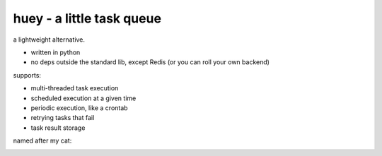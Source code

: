huey - a little task queue
==========================

.. image:: http://i.imgur.com/2EpRs.jpg

a lightweight alternative.

* written in python
* no deps outside the standard lib, except Redis (or you can roll your own backend)

supports:

* multi-threaded task execution
* scheduled execution at a given time
* periodic execution, like a crontab
* retrying tasks that fail
* task result storage

named after my cat:

.. image:: http://huey.readthedocs.org/en/latest/_images/huey.jpg
